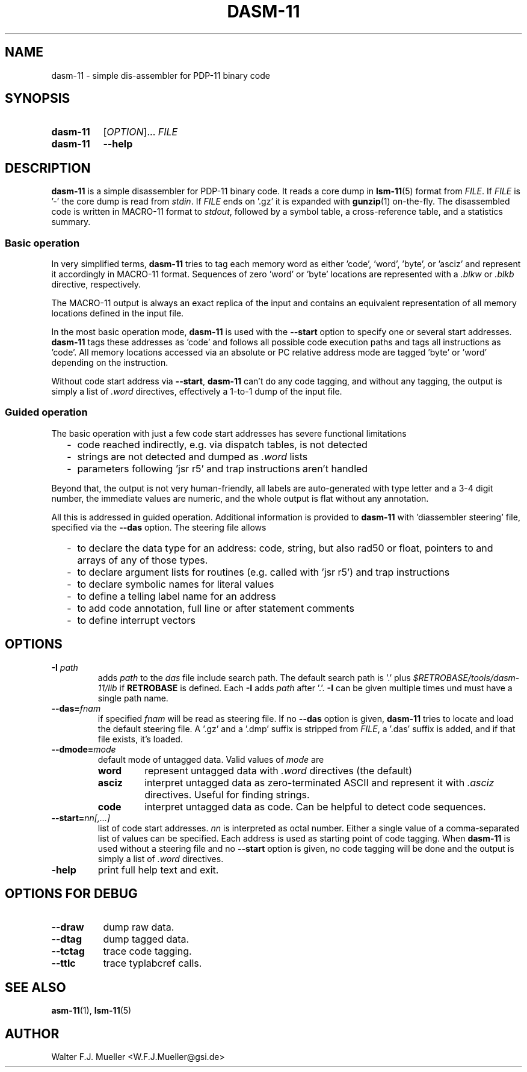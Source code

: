 .\"  -*- nroff -*-
.\"  $Id: dasm-11.1 1286 2022-08-25 06:53:38Z mueller $
.\" SPDX-License-Identifier: GPL-3.0-or-later
.\" Copyright 2022- by Walter F.J. Mueller <W.F.J.Mueller@gsi.de>
.\"
.\" ------------------------------------------------------------------
.
.TH DASM-11 1 2022-08-25 "Retro Project" "Retro Project Manual"
.\" ------------------------------------------------------------------
.SH NAME
dasm-11 \- simple dis-assembler for PDP-11 binary code
.\" ------------------------------------------------------------------
.SH SYNOPSIS
.
.SY dasm-11
.RI [ OPTION ]...
.I FILE
.
.SY dasm-11
.B \-\-help
.YS
.
.\" ------------------------------------------------------------------
.SH DESCRIPTION
\fBdasm-11\fP is a simple disassembler for PDP-11 binary code.
It reads a core dump in \fBlsm-11\fP(5) format from \fIFILE\fP.
If \fIFILE\fP is '-' the core dump is read from \fIstdin\fP.
If \fIFILE\fP ends on '.gz' it is expanded with \fBgunzip\fP(1) on-the-fly.
The disassembled code is written in MACRO-11 format to \fIstdout\fP,
followed by a symbol table, a cross-reference table, and a statistics summary.

.SS Basic operation
In very simplified terms, \fBdasm-11\fP tries to tag each memory word as
either 'code', 'word', 'byte', or 'asciz' and represent it accordingly
in MACRO-11 format. Sequences of zero 'word' or 'byte' locations are
represented with a \fI.blkw\fP or \fI.blkb\fP  directive, respectively.

The MACRO-11 output is always an exact replica of the input and contains an
equivalent representation of all memory locations defined in the input file.

In the most basic operation mode, \fBdasm-11\fP is used with the \fB\-\-start\fP
option to specify one or several start addresses.
\fBdasm-11\fP tags these addresses as 'code' and follows all possible
code execution paths and tags all instructions as 'code'. All memory
locations accessed via an absolute or PC relative address mode are
tagged 'byte' or 'word' depending on the instruction.

Without code start address via \fB\-\-start\fP, \fBdasm-11\fP can't do any
code tagging, and without any tagging, the output is simply a list of
\fI.word\fP directives, effectively a 1-to-1 dump of the input file.
.
.SS Guided operation
The basic operation with just a few code start addresses has severe functional
limitations
.RS 2
.PD 0
.IP "-" 2
code reached indirectly, e.g. via dispatch tables, is not detected
.IP "-"
strings are not detected and dumped as \fI.word\fP lists
.IP "-"
parameters following 'jsr r5' and trap instructions aren't handled
.PD
.RE
.PP

Beyond that, the output is not very human-friendly, all labels are
auto-generated with type letter and a 3-4 digit number, the immediate values
are numeric, and the whole output is flat without any annotation.

All this is addressed in guided operation. Additional information is
provided to \fBdasm-11\fP with 'diassembler steering' file, specified
via the \fB\-\-das\fP option. The steering file allows
.RS 2
.PD 0
.IP "-" 2
to declare the data type for an address: code, string, but also rad50 or float,
pointers to and arrays of any of those types.
.IP "-"
to declare argument lists for routines (e.g. called with 'jsr r5') and trap
instructions
.IP "-"
to declare symbolic names for literal values
.IP "-"
to define a telling label name for an address
.IP "-"
to add code annotation, full line or after statement comments
.IP "-"
to define interrupt vectors
.PD
.RE
.PP

.\" ------------------------------------------------------------------
.SH OPTIONS
.\" ----------------------------------------------
.IP "\fB\-I\fI path\fR"
adds \fIpath\fP to the \fIdas\fP file include search path.
The default search path is '.'  plus \fI$RETROBASE/tools/dasm-11/lib\fP if
\fBRETROBASE\fP is defined. Each \fB\-I\fP adds \fIpath\fP after '.'.
\fB\-I\fP can be given multiple times und must have a single path name.
.
.\" ----------------------------------------------
.IP "\fB\-\-das=\fIfnam\fR"
if specified \fIfnam\fP will be read as steering file.
If no \fB\-\-das\fP option is given, \fBdasm-11\fP tries to locate and load
the default steering file. A '.gz' and a '.dmp' suffix is stripped from
\fIFILE\fP, a '.das' suffix is added, and if that file exists, it's loaded.
.
.\" ----------------------------------------------
.IP "\fB\-\-dmode=\fImode\fR"
default mode of untagged data. Valid values of \fImode\fP are
.RS
.PD 0
.IP \fBword\fP 7
represent untagged data with \fI.word\fP directives (the default)
.IP \fBasciz\fP
interpret untagged data as zero-terminated ASCII and represent it with
\fI.asciz\fP directives. Useful for finding strings.
.IP \fBcode\fP
interpret untagged data as code. Can be helpful to detect code sequences.
.PD
.RE
.
.\" ----------------------------------------------
.IP "\fB\-\-start=\fInn[,...]\fR"
list of code start addresses. \fInn\fP is interpreted as octal number.
Either a single value of a comma-separated list of values can be specified.
Each address is used as starting point of code tagging.
When \fBdasm-11\fP is used without a steering file and no \fB\-\-start\fP
option is given, no code tagging will be done and the output is simply a
list of \fI.word\fP directives.
.
.\" ----------------------------------------------
.IP "\fB\-help\fR"
print full help text and exit.
.
.\" ------------------------------------------------------------------
.SH OPTIONS FOR DEBUG
.
.\" ----------------------------------------------
.IP "\fB\-\-draw\fR" 8
dump raw data.
.
.\" ----------------------------------------------
.IP "\fB\-\-dtag\fR"
dump tagged data.
.
.\" ----------------------------------------------
.IP "\fB\-\-tctag\fR"
trace code tagging.
.
.\" ----------------------------------------------
.IP "\fB\-\-ttlc\fR"
trace typlabcref calls.
.
.\" ------------------------------------------------------------------
.SH "SEE ALSO"
.BR asm-11 (1),
.BR lsm-11 (5)

.\" ------------------------------------------------------------------
.SH AUTHOR
Walter F.J. Mueller <W.F.J.Mueller@gsi.de>
